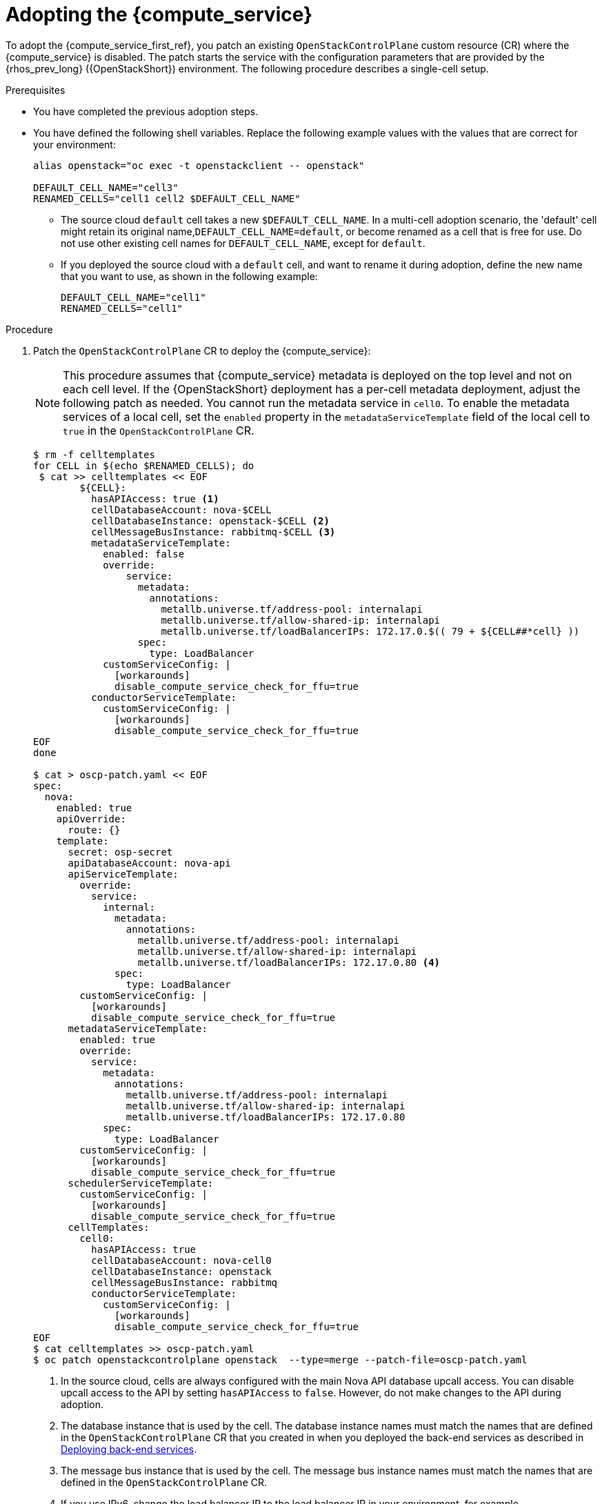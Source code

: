 :_mod-docs-content-type: PROCEDURE
[id="adopting-the-compute-service_{context}"]

= Adopting the {compute_service}

[role="_abstract"]
To adopt the {compute_service_first_ref}, you patch an existing `OpenStackControlPlane` custom resource (CR) where the {compute_service} is disabled. The patch starts the service with the configuration parameters that are provided by the {rhos_prev_long} ({OpenStackShort}) environment. The following procedure describes a single-cell setup.

//[NOTE]
//The following example scenario describes a single-cell setup. Real
//multi-stack topology that is recommended for production use results in cells having a different database layout, and should use different naming schemes. kgilliga: We might reinstate this note after multi-cell is finished in Feature Release 1.

.Prerequisites

* You have completed the previous adoption steps.
* You have defined the following shell variables. Replace the following example values with the values that are correct for your environment:
+
----
alias openstack="oc exec -t openstackclient -- openstack"

DEFAULT_CELL_NAME="cell3"
RENAMED_CELLS="cell1 cell2 $DEFAULT_CELL_NAME"
----
+
** The source cloud `default` cell takes a new `$DEFAULT_CELL_NAME`. In a multi-cell adoption scenario, the 'default' cell might retain its original name,`DEFAULT_CELL_NAME=default`, or become renamed as a cell that is free for use. Do not use other existing cell names for `DEFAULT_CELL_NAME`, except for `default`.
** If you deployed the source cloud with a `default` cell, and want to rename it during adoption, define the new name that you want to use, as shown in the following example:
+
----
DEFAULT_CELL_NAME="cell1"
RENAMED_CELLS="cell1"
----

.Procedure

. Patch the `OpenStackControlPlane` CR to deploy the {compute_service}:
+
[NOTE]
This procedure assumes that {compute_service} metadata is deployed on the top level and not on each cell level. If the {OpenStackShort} deployment has a per-cell metadata deployment, adjust the following patch as needed. You cannot run the metadata service in `cell0`.
To enable the metadata services of a local cell, set the `enabled` property in the `metadataServiceTemplate` field of the local cell to `true` in the `OpenStackControlPlane` CR.
+
[source, shell]
----
$ rm -f celltemplates
for CELL in $(echo $RENAMED_CELLS); do
 $ cat >> celltemplates << EOF
        ${CELL}:
          hasAPIAccess: true <1>
          cellDatabaseAccount: nova-$CELL
          cellDatabaseInstance: openstack-$CELL <2>
          cellMessageBusInstance: rabbitmq-$CELL <3>
          metadataServiceTemplate:
            enabled: false
            override:
                service:
                  metadata:
                    annotations:
                      metallb.universe.tf/address-pool: internalapi
                      metallb.universe.tf/allow-shared-ip: internalapi
                      metallb.universe.tf/loadBalancerIPs: 172.17.0.$(( 79 + ${CELL##*cell} ))
                  spec:
                    type: LoadBalancer
            customServiceConfig: |
              [workarounds]
              disable_compute_service_check_for_ffu=true
          conductorServiceTemplate:
            customServiceConfig: |
              [workarounds]
              disable_compute_service_check_for_ffu=true
EOF
done

$ cat > oscp-patch.yaml << EOF
spec:
  nova:
    enabled: true
    apiOverride:
      route: {}
    template:
      secret: osp-secret
      apiDatabaseAccount: nova-api
      apiServiceTemplate:
        override:
          service:
            internal:
              metadata:
                annotations:
                  metallb.universe.tf/address-pool: internalapi
                  metallb.universe.tf/allow-shared-ip: internalapi
                  metallb.universe.tf/loadBalancerIPs: 172.17.0.80 <4>
              spec:
                type: LoadBalancer
        customServiceConfig: |
          [workarounds]
          disable_compute_service_check_for_ffu=true
      metadataServiceTemplate:
        enabled: true
        override:
          service:
            metadata:
              annotations:
                metallb.universe.tf/address-pool: internalapi
                metallb.universe.tf/allow-shared-ip: internalapi
                metallb.universe.tf/loadBalancerIPs: 172.17.0.80
            spec:
              type: LoadBalancer
        customServiceConfig: |
          [workarounds]
          disable_compute_service_check_for_ffu=true
      schedulerServiceTemplate:
        customServiceConfig: |
          [workarounds]
          disable_compute_service_check_for_ffu=true
      cellTemplates:
        cell0:
          hasAPIAccess: true
          cellDatabaseAccount: nova-cell0
          cellDatabaseInstance: openstack
          cellMessageBusInstance: rabbitmq
          conductorServiceTemplate:
            customServiceConfig: |
              [workarounds]
              disable_compute_service_check_for_ffu=true
EOF
$ cat celltemplates >> oscp-patch.yaml
$ oc patch openstackcontrolplane openstack  --type=merge --patch-file=oscp-patch.yaml
----
+
<1> In the source cloud, cells are always configured with the main Nova API database upcall access. You can disable upcall access to the API by setting `hasAPIAccess` to `false`. However, do not make changes to the API during adoption.
<2> The database instance that is used by the cell. The database instance names must match the names that are defined in the `OpenStackControlPlane` CR that you created in when you deployed the back-end services as described in xref:deploying-backend-services__migrating-databases[Deploying back-end services].
<3> The message bus instance that is used by the cell. The message bus instance names must match the names that are defined in the `OpenStackControlPlane` CR.
<4> If you use IPv6, change the load balancer IP to the load balancer IP in your environment, for example, `metallb.universe.tf/loadBalancerIPs: fd00:bbbb::80`.

. If you are adopting the {compute_service} with the {bare_metal_first_ref}, append the `novaComputeTemplates` field with the following content in each cell in the {compute_service} CR patch. For example:
+
[source,yaml]
----
        cell1:
          novaComputeTemplates:
            standalone:
              customServiceConfig: |
                [DEFAULT]
                host = <hostname>
                [workarounds]
                disable_compute_service_check_for_ffu=true
              computeDriver: ironic.IronicDriver
        ...
----
+
* Replace `<hostname>` with the hostname of the node that is running the `ironic` Compute driver in the source cloud.

. Wait for the CRs for the Compute control plane services to be ready:
+
----
$ oc wait --for condition=Ready --timeout=300s Nova/nova
----
+
[NOTE]
The local Conductor services are started for each cell, while the superconductor runs in `cell0`.
Note that `disable_compute_service_check_for_ffu` is mandatory for all imported Compute services until the external data plane is imported, and until the Compute services are fast-forward upgraded. For more information, see xref:adopting-compute-services-to-the-data-plane_data-plane[Adopting Compute services to the {rhos_acro} data plane] and xref:performing-a-fast-forward-upgrade-on-compute-services_data-plane[Upgrading Compute services].

.Verification

* Check that {compute_service} endpoints are defined and pointing to the
control plane FQDNs, and that the Nova API responds:
+
----
$ openstack endpoint list | grep nova
$ openstack server list
----
+
** Compare the outputs with the topology-specific configuration in xref:proc_retrieving-topology-specific-service-configuration_migrating-databases[Retrieving topology-specific service configuration].

* Query the superconductor to check that the expected cells exist, and compare it to its pre-adoption values:
+
----
$ for CELL in $(echo $CELLS); do
  set +u
  . ~/.source_cloud_exported_variables_$CELL
  set -u
  RCELL=$CELL
  [ "$CELL" = "default" ] && RCELL=$DEFAULT_CELL_NAME

  echo "comparing $CELL to $RCELL"
  echo $PULL_OPENSTACK_CONFIGURATION_NOVAMANAGE_CELL_MAPPINGS | grep -F "| $CELL |"
$ oc rsh nova-cell0-conductor-0 nova-manage cell_v2 list_cells | grep -F "| $RCELL |"
done
----
+
The following changes are expected for each cell:
+
** The `cellX` `nova` database and username become `nova_cellX`.
** The `default` cell is renamed to `DEFAULT_CELL_NAME`. The `default` cell might retain the original name if there are multiple cells.
** The RabbitMQ transport URL no longer uses `guest`.

[NOTE]
====
At this point, the {compute_service} control plane services do not control the existing {compute_service} workloads. The control plane manages the data plane only after the data adoption process is completed. For more information, see xref:adopting-compute-services-to-the-data-plane_data-plane[Adopting Compute services to the {rhos_acro} data plane].
====

[IMPORTANT]
To import external Compute services to the {rhos_acro} data plane, you must upgrade them first.
For more information, see xref:adopting-compute-services-to-the-data-plane_data-plane[Adopting Compute services to the {rhos_acro} data plane], and xref:performing-a-fast-forward-upgrade-on-compute-services_data-plane[Performing a fast-forward upgrade on Compute services].
